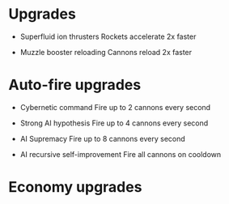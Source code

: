 * Upgrades
  - Superfluid ion thrusters
    Rockets accelerate 2x faster

  - Muzzle booster reloading
    Cannons reload 2x faster

* Auto-fire upgrades
  - Cybernetic command
    Fire up to 2 cannons every second

  - Strong AI hypothesis
    Fire up to 4 cannons every second

  - AI Supremacy
    Fire up to 8 cannons every second

  - AI recursive self-improvement
    Fire all cannons on cooldown

* Economy upgrades
